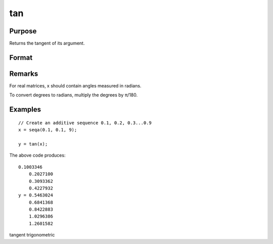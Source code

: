 
tan
==============================================

Purpose
----------------

Returns the tangent of its argument.

Format
----------------
.. function:: tan(x)

    :param x: 
    :type x: NxK matrix or N-dimensional array

    :returns: y (*NxK matrix or N-dimensional array*) .

Remarks
-------

For real matrices, x should contain angles measured in radians.

To convert degrees to radians, multiply the degrees by π/180.


Examples
----------------

::

    // Create an additive sequence 0.1, 0.2, 0.3...0.9
    x = seqa(0.1, 0.1, 9);
    
    y = tan(x);

The above code produces:

::

    0.1003346
        0.2027100
        0.3093362
        0.4227932
    y = 0.5463024
        0.6841368
        0.8422883
        1.0296386
        1.2601582

.. seealso:: Functions :func:`atan`, :func:`pi`

tangent trigonometric
